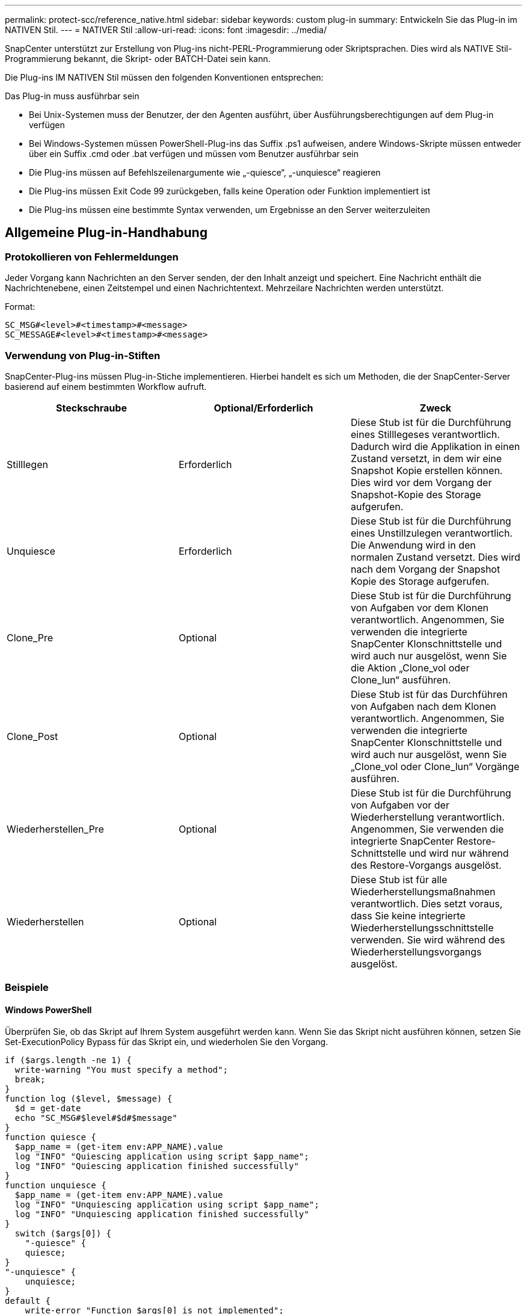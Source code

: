 ---
permalink: protect-scc/reference_native.html 
sidebar: sidebar 
keywords: custom plug-in 
summary: Entwickeln Sie das Plug-in im NATIVEN Stil. 
---
= NATIVER Stil
:allow-uri-read: 
:icons: font
:imagesdir: ../media/


[role="lead"]
SnapCenter unterstützt zur Erstellung von Plug-ins nicht-PERL-Programmierung oder Skriptsprachen. Dies wird als NATIVE Stil-Programmierung bekannt, die Skript- oder BATCH-Datei sein kann.

Die Plug-ins IM NATIVEN Stil müssen den folgenden Konventionen entsprechen:

Das Plug-in muss ausführbar sein

* Bei Unix-Systemen muss der Benutzer, der den Agenten ausführt, über Ausführungsberechtigungen auf dem Plug-in verfügen
* Bei Windows-Systemen müssen PowerShell-Plug-ins das Suffix .ps1 aufweisen, andere Windows-Skripte müssen entweder über ein Suffix .cmd oder .bat verfügen und müssen vom Benutzer ausführbar sein
* Die Plug-ins müssen auf Befehlszeilenargumente wie „-quiesce“, „-unquiesce“ reagieren
* Die Plug-ins müssen Exit Code 99 zurückgeben, falls keine Operation oder Funktion implementiert ist
* Die Plug-ins müssen eine bestimmte Syntax verwenden, um Ergebnisse an den Server weiterzuleiten




== Allgemeine Plug-in-Handhabung



=== Protokollieren von Fehlermeldungen

Jeder Vorgang kann Nachrichten an den Server senden, der den Inhalt anzeigt und speichert. Eine Nachricht enthält die Nachrichtenebene, einen Zeitstempel und einen Nachrichtentext. Mehrzeilare Nachrichten werden unterstützt.

Format:

....
SC_MSG#<level>#<timestamp>#<message>
SC_MESSAGE#<level>#<timestamp>#<message>
....


=== Verwendung von Plug-in-Stiften

SnapCenter-Plug-ins müssen Plug-in-Stiche implementieren. Hierbei handelt es sich um Methoden, die der SnapCenter-Server basierend auf einem bestimmten Workflow aufruft.

|===
| Steckschraube | Optional/Erforderlich | Zweck 


 a| 
Stilllegen
 a| 
Erforderlich
 a| 
Diese Stub ist für die Durchführung eines Stilllegeses verantwortlich. Dadurch wird die Applikation in einen Zustand versetzt, in dem wir eine Snapshot Kopie erstellen können. Dies wird vor dem Vorgang der Snapshot-Kopie des Storage aufgerufen.



 a| 
Unquiesce
 a| 
Erforderlich
 a| 
Diese Stub ist für die Durchführung eines Unstillzulegen verantwortlich. Die Anwendung wird in den normalen Zustand versetzt. Dies wird nach dem Vorgang der Snapshot Kopie des Storage aufgerufen.



 a| 
Clone_Pre
 a| 
Optional
 a| 
Diese Stub ist für die Durchführung von Aufgaben vor dem Klonen verantwortlich. Angenommen, Sie verwenden die integrierte SnapCenter Klonschnittstelle und wird auch nur ausgelöst, wenn Sie die Aktion „Clone_vol oder Clone_lun“ ausführen.



 a| 
Clone_Post
 a| 
Optional
 a| 
Diese Stub ist für das Durchführen von Aufgaben nach dem Klonen verantwortlich. Angenommen, Sie verwenden die integrierte SnapCenter Klonschnittstelle und wird auch nur ausgelöst, wenn Sie „Clone_vol oder Clone_lun“ Vorgänge ausführen.



 a| 
Wiederherstellen_Pre
 a| 
Optional
 a| 
Diese Stub ist für die Durchführung von Aufgaben vor der Wiederherstellung verantwortlich. Angenommen, Sie verwenden die integrierte SnapCenter Restore-Schnittstelle und wird nur während des Restore-Vorgangs ausgelöst.



 a| 
Wiederherstellen
 a| 
Optional
 a| 
Diese Stub ist für alle Wiederherstellungsmaßnahmen verantwortlich. Dies setzt voraus, dass Sie keine integrierte Wiederherstellungsschnittstelle verwenden. Sie wird während des Wiederherstellungsvorgangs ausgelöst.

|===


=== Beispiele



==== Windows PowerShell

Überprüfen Sie, ob das Skript auf Ihrem System ausgeführt werden kann. Wenn Sie das Skript nicht ausführen können, setzen Sie Set-ExecutionPolicy Bypass für das Skript ein, und wiederholen Sie den Vorgang.

....
if ($args.length -ne 1) {
  write-warning "You must specify a method";
  break;
}
function log ($level, $message) {
  $d = get-date
  echo "SC_MSG#$level#$d#$message"
}
function quiesce {
  $app_name = (get-item env:APP_NAME).value
  log "INFO" "Quiescing application using script $app_name";
  log "INFO" "Quiescing application finished successfully"
}
function unquiesce {
  $app_name = (get-item env:APP_NAME).value
  log "INFO" "Unquiescing application using script $app_name";
  log "INFO" "Unquiescing application finished successfully"
}
  switch ($args[0]) {
    "-quiesce" {
    quiesce;
}
"-unquiesce" {
    unquiesce;
}
default {
    write-error "Function $args[0] is not implemented";
    exit 99;
  }
}
exit 0;
....